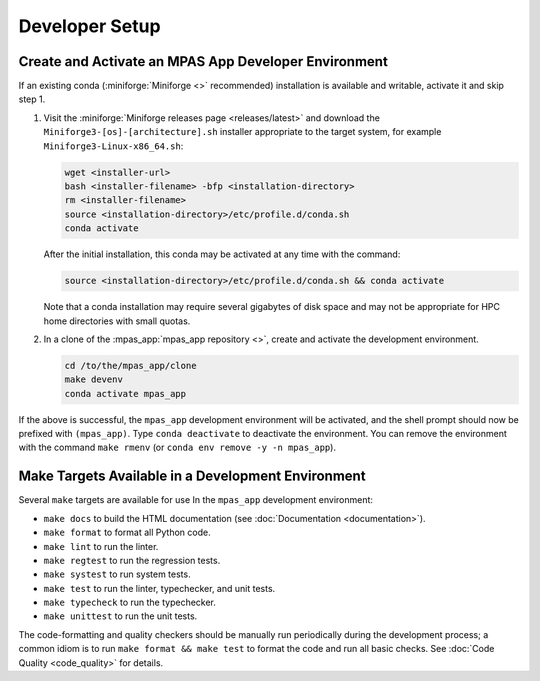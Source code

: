 Developer Setup
===============

Create and Activate an MPAS App Developer Environment
-----------------------------------------------------

If an existing conda (:miniforge:`Miniforge <>` recommended) installation is available and writable, activate it and skip step 1.

#. Visit the :miniforge:`Miniforge releases page <releases/latest>` and download the ``Miniforge3-[os]-[architecture].sh`` installer appropriate to the target system, for example ``Miniforge3-Linux-x86_64.sh``:

   .. code-block:: text

      wget <installer-url>
      bash <installer-filename> -bfp <installation-directory>
      rm <installer-filename>
      source <installation-directory>/etc/profile.d/conda.sh
      conda activate

   After the initial installation, this conda may be activated at any time with the command:

   .. code-block:: text

      source <installation-directory>/etc/profile.d/conda.sh && conda activate

   Note that a conda installation may require several gigabytes of disk space and may not be appropriate for HPC home directories with small quotas.

#. In a clone of the :mpas_app:`mpas_app repository <>`, create and activate the development environment.

   .. code-block:: text

      cd /to/the/mpas_app/clone
      make devenv
      conda activate mpas_app

If the above is successful, the ``mpas_app`` development environment will be activated, and the shell prompt should now be prefixed with ``(mpas_app)``. Type ``conda deactivate`` to deactivate the environment. You can remove the environment with the command ``make rmenv`` (or ``conda env remove -y -n mpas_app``).

Make Targets Available in a Development Environment
---------------------------------------------------

Several ``make`` targets are available for use In the ``mpas_app`` development environment:

- ``make docs`` to build the HTML documentation (see :doc:`Documentation <documentation>`).
- ``make format`` to format all Python code.
- ``make lint`` to run the linter.
- ``make regtest`` to run the regression tests.
- ``make systest`` to run system tests.
- ``make test`` to run the linter, typechecker, and unit tests.
- ``make typecheck`` to run the typechecker.
- ``make unittest`` to run the unit tests.

The code-formatting and quality checkers should be manually run periodically during the development process; a common idiom is to run ``make format && make test`` to format the code and run all basic checks. See :doc:`Code Quality <code_quality>` for details.
